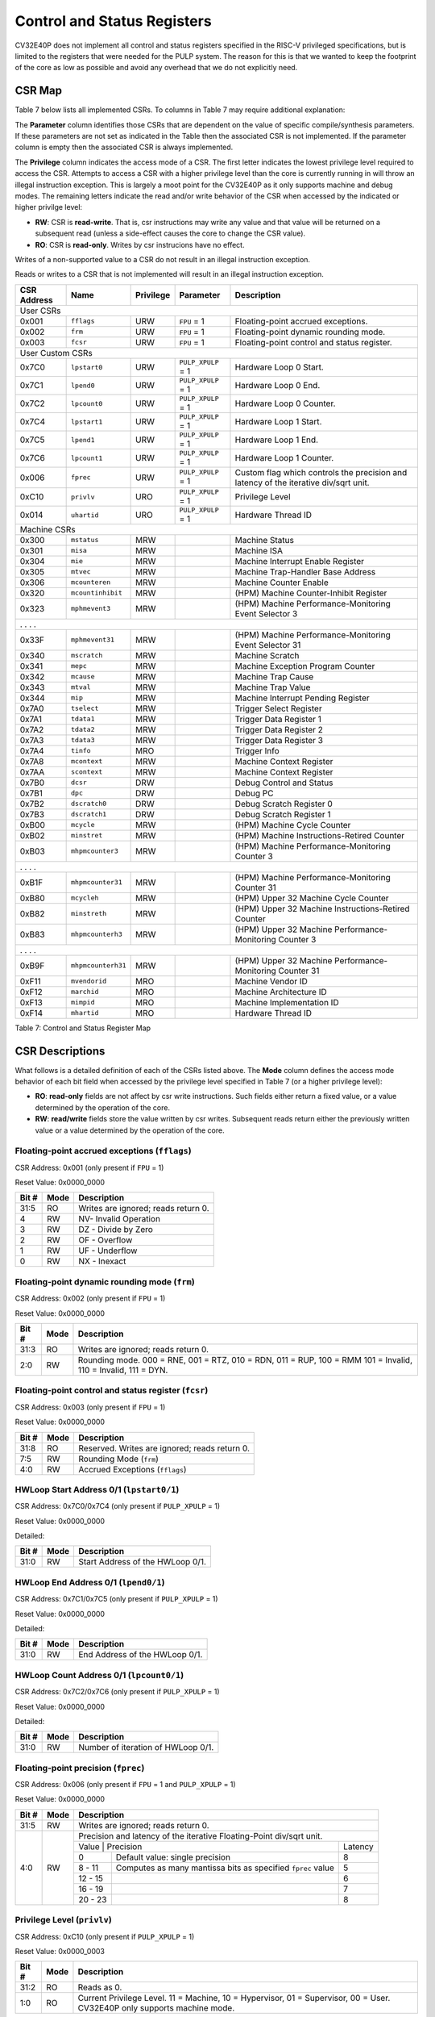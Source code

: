 .. _cs-registers:

Control and Status Registers
============================

CV32E40P does not implement all control and status registers specified in
the RISC-V privileged specifications, but is limited to the registers
that were needed for the PULP system. The reason for this is that we
wanted to keep the footprint of the core as low as possible and avoid
any overhead that we do not explicitly need.

CSR Map
-------

Table 7 below lists all
implemented CSRs.  To columns in Table 7 may require additional explanation:

The **Parameter** column identifies those CSRs that are dependent on the value
of specific compile/synthesis parameters. If these parameters are not set as
indicated in the Table then the associated CSR is not implemented.  If the
parameter column is empty then the associated CSR is always implemented.

The **Privilege** column indicates the access mode of a CSR.  The first letter
indicates the lowest privilege level required to access the CSR.  Attempts to
access a CSR with a higher privilege level than the core is currently running
in will throw an illegal instruction exception.  This is largely a moot point
for the CV32E40P as it only supports machine and debug modes.  The remaining
letters indicate the read and/or write behavior of the CSR when accessed by
the indicated or higher privilge level:

* **RW**: CSR is **read-write**.  That is, csr instructions may write any value
  and that value will be returned on a subsequent read (unless a side-effect
  causes the core to change the CSR value).

* **RO**: CSR is **read-only**.  Writes by csr instrucions have no effect.

Writes of a non-supported value to a CSR do not result in an illegal
instruction exception.

Reads or writes to a CSR that is not implemented will result in an illegal
instruction exception.

+---------------+-------------------+-----------+---------------------+---------------------------------------------------------+
|  CSR Address  |   Name            | Privilege | Parameter           |  Description                                            |
+===============+===================+===========+=====================+=========================================================+
| User CSRs                                                                                                                     |
+---------------+-------------------+-----------+---------------------+---------------------------------------------------------+
| 0x001         | ``fflags``        | URW       | ``FPU`` = 1         | Floating-point accrued exceptions.                      |
+---------------+-------------------+-----------+---------------------+---------------------------------------------------------+
| 0x002         | ``frm``           | URW       | ``FPU`` = 1         | Floating-point dynamic rounding mode.                   |
+---------------+-------------------+-----------+---------------------+---------------------------------------------------------+
| 0x003         | ``fcsr``          | URW       | ``FPU`` = 1         | Floating-point control and status register.             |
+---------------+-------------------+-----------+---------------------+---------------------------------------------------------+
| User Custom CSRs                                                                                                              |
+---------------+-------------------+-----------+---------------------+---------------------------------------------------------+
| 0x7C0         | ``lpstart0``      | URW       | ``PULP_XPULP`` = 1  | Hardware Loop 0 Start.                                  |
+---------------+-------------------+-----------+---------------------+---------------------------------------------------------+
| 0x7C1         | ``lpend0``        | URW       | ``PULP_XPULP`` = 1  | Hardware Loop 0 End.                                    |
+---------------+-------------------+-----------+---------------------+---------------------------------------------------------+
| 0x7C2         | ``lpcount0``      | URW       | ``PULP_XPULP`` = 1  | Hardware Loop 0 Counter.                                |
+---------------+-------------------+-----------+---------------------+---------------------------------------------------------+
| 0x7C4         | ``lpstart1``      | URW       | ``PULP_XPULP`` = 1  | Hardware Loop 1 Start.                                  |
+---------------+-------------------+-----------+---------------------+---------------------------------------------------------+
| 0x7C5         | ``lpend1``        | URW       | ``PULP_XPULP`` = 1  | Hardware Loop 1 End.                                    |
+---------------+-------------------+-----------+---------------------+---------------------------------------------------------+
| 0x7C6         | ``lpcount1``      | URW       | ``PULP_XPULP`` = 1  | Hardware Loop 1 Counter.                                |
+---------------+-------------------+-----------+---------------------+---------------------------------------------------------+
| 0x006         | ``fprec``         | URW       | ``PULP_XPULP`` = 1  | Custom flag which controls the precision and latency    |
|               |                   |           |                     | of the iterative div/sqrt unit.                         |
+---------------+-------------------+-----------+---------------------+---------------------------------------------------------+
| 0xC10         | ``privlv``        | URO       | ``PULP_XPULP`` = 1  | Privilege Level                                         |
+---------------+-------------------+-----------+---------------------+---------------------------------------------------------+
| 0x014         | ``uhartid``       | URO       | ``PULP_XPULP`` = 1  | Hardware Thread ID                                      |
+---------------+-------------------+-----------+---------------------+---------------------------------------------------------+
| Machine CSRs                                                                                                                  |
+---------------+-------------------+-----------+---------------------+---------------------------------------------------------+
| 0x300         | ``mstatus``       | MRW       |                     | Machine Status                                          |
+---------------+-------------------+-----------+---------------------+---------------------------------------------------------+
| 0x301         | ``misa``          | MRW       |                     | Machine ISA                                             |
+---------------+-------------------+-----------+---------------------+---------------------------------------------------------+
| 0x304         | ``mie``           | MRW       |                     | Machine Interrupt Enable Register                       |
+---------------+-------------------+-----------+---------------------+---------------------------------------------------------+
| 0x305         | ``mtvec``         | MRW       |                     | Machine Trap-Handler Base Address                       |
+---------------+-------------------+-----------+---------------------+---------------------------------------------------------+
| 0x306         | ``mcounteren``    | MRW       |                     | Machine Counter Enable                                  |
+---------------+-------------------+-----------+---------------------+---------------------------------------------------------+
| 0x320         | ``mcountinhibit`` | MRW       |                     | (HPM) Machine Counter-Inhibit Register                  |
+---------------+-------------------+-----------+---------------------+---------------------------------------------------------+
| 0x323         | ``mphmevent3``    | MRW       |                     | (HPM) Machine Performance-Monitoring Event Selector 3   |
+---------------+-------------------+-----------+---------------------+---------------------------------------------------------+
| .               .                   .           .                                                                             |
+---------------+-------------------+-----------+---------------------+---------------------------------------------------------+
| 0x33F         | ``mphmevent31``   | MRW       |                     | (HPM) Machine Performance-Monitoring Event Selector 31  |
+---------------+-------------------+-----------+---------------------+---------------------------------------------------------+
| 0x340         | ``mscratch``      | MRW       |                     | Machine Scratch                                         |
+---------------+-------------------+-----------+---------------------+---------------------------------------------------------+
| 0x341         | ``mepc``          | MRW       |                     | Machine Exception Program Counter                       |
+---------------+-------------------+-----------+---------------------+---------------------------------------------------------+
| 0x342         | ``mcause``        | MRW       |                     | Machine Trap Cause                                      |
+---------------+-------------------+-----------+---------------------+---------------------------------------------------------+
| 0x343         | ``mtval``         | MRW       |                     | Machine Trap Value                                      |
+---------------+-------------------+-----------+---------------------+---------------------------------------------------------+
| 0x344         | ``mip``           | MRW       |                     | Machine Interrupt Pending Register                      |
+---------------+-------------------+-----------+---------------------+---------------------------------------------------------+
| 0x7A0         | ``tselect``       | MRW       |                     | Trigger Select Register                                 |
+---------------+-------------------+-----------+---------------------+---------------------------------------------------------+
| 0x7A1         | ``tdata1``        | MRW       |                     | Trigger Data Register 1                                 |
+---------------+-------------------+-----------+---------------------+---------------------------------------------------------+
| 0x7A2         | ``tdata2``        | MRW       |                     | Trigger Data Register 2                                 |
+---------------+-------------------+-----------+---------------------+---------------------------------------------------------+
| 0x7A3         | ``tdata3``        | MRW       |                     | Trigger Data Register 3                                 |
+---------------+-------------------+-----------+---------------------+---------------------------------------------------------+
| 0x7A4         | ``tinfo``         | MRO       |                     | Trigger Info                                            |
+---------------+-------------------+-----------+---------------------+---------------------------------------------------------+
| 0x7A8         | ``mcontext``      | MRW       |                     | Machine Context Register                                |
+---------------+-------------------+-----------+---------------------+---------------------------------------------------------+
| 0x7AA         | ``scontext``      | MRW       |                     | Machine Context Register                                |
+---------------+-------------------+-----------+---------------------+---------------------------------------------------------+
| 0x7B0         | ``dcsr``          | DRW       |                     | Debug Control and Status                                |
+---------------+-------------------+-----------+---------------------+---------------------------------------------------------+
| 0x7B1         | ``dpc``           | DRW       |                     | Debug PC                                                |
+---------------+-------------------+-----------+---------------------+---------------------------------------------------------+
| 0x7B2         | ``dscratch0``     | DRW       |                     | Debug Scratch Register 0                                |
+---------------+-------------------+-----------+---------------------+---------------------------------------------------------+
| 0x7B3         | ``dscratch1``     | DRW       |                     | Debug Scratch Register 1                                |
+---------------+-------------------+-----------+---------------------+---------------------------------------------------------+
| 0xB00         | ``mcycle``        | MRW       |                     | (HPM) Machine Cycle Counter                             |
+---------------+-------------------+-----------+---------------------+---------------------------------------------------------+
| 0xB02         | ``minstret``      | MRW       |                     | (HPM) Machine Instructions-Retired Counter              |
+---------------+-------------------+-----------+---------------------+---------------------------------------------------------+
| 0xB03         | ``mhpmcounter3``  | MRW       |                     | (HPM) Machine Performance-Monitoring Counter 3          |
+---------------+-------------------+-----------+---------------------+---------------------------------------------------------+
| .               .                   .           .                                                                             |
+---------------+-------------------+-----------+---------------------+---------------------------------------------------------+
| 0xB1F         | ``mhpmcounter31`` | MRW       |                     | (HPM) Machine Performance-Monitoring Counter 31         |
+---------------+-------------------+-----------+---------------------+---------------------------------------------------------+
| 0xB80         | ``mcycleh``       | MRW       |                     | (HPM) Upper 32 Machine Cycle Counter                    |
+---------------+-------------------+-----------+---------------------+---------------------------------------------------------+
| 0xB82         | ``minstreth``     | MRW       |                     | (HPM) Upper 32 Machine Instructions-Retired Counter     |
+---------------+-------------------+-----------+---------------------+---------------------------------------------------------+
| 0xB83         | ``mhpmcounterh3`` | MRW       |                     | (HPM) Upper 32 Machine Performance-Monitoring Counter 3 |
+---------------+-------------------+-----------+---------------------+---------------------------------------------------------+
| .               .                   .           .                                                                             |
+---------------+-------------------+-----------+---------------------+---------------------------------------------------------+
| 0xB9F         | ``mhpmcounterh31``| MRW       |                     | (HPM) Upper 32 Machine Performance-Monitoring Counter 31|
+---------------+-------------------+-----------+---------------------+---------------------------------------------------------+
| 0xF11         | ``mvendorid``     | MRO       |                     | Machine Vendor ID                                       |
+---------------+-------------------+-----------+---------------------+---------------------------------------------------------+
| 0xF12         | ``marchid``       | MRO       |                     | Machine Architecture ID                                 |
+---------------+-------------------+-----------+---------------------+---------------------------------------------------------+
| 0xF13         | ``mimpid``        | MRO       |                     | Machine Implementation ID                               |
+---------------+-------------------+-----------+---------------------+---------------------------------------------------------+
| 0xF14         | ``mhartid``       | MRO       |                     | Hardware Thread ID                                      |
+---------------+-------------------+-----------+---------------------+---------------------------------------------------------+

Table 7: Control and Status Register Map

.. only:: USER

  +-------------------+-------------+------------+------------------------------------------+
  | CSR address       |   Name      | Privilege  |   Description                            |
  +-------------------+-------------+------------+------------------------------------------+
  |                   |             |            |                                          |
  +===================+=============+============+==========================================+
  | 0x000             | ``ustatus`` | URW        | User Status                              |
  +-------------------+-------------+------------+------------------------------------------+
  | 0x005             | ``utvec``   | URW        | User Trap-Handler Base Address           |
  +-------------------+-------------+------------+------------------------------------------+
  | 0x041             | ``uepc``    | URW        | User Exception Program Counter           |
  +-------------------+-------------+------------+------------------------------------------+
  | 0x042             | ``ucause``  | URW        | User Trap Cause                          |
  +-------------------+-------------+------------+------------------------------------------+

  Table 8: Control and Status Register Map (additional CSRs for User mode)

CSR Descriptions
-----------------

What follows is a detailed definition of each of the CSRs listed above.  The
**Mode** column defines the access mode behavior of each bit field when
accessed by the privilege level specified in Table 7 (or a higher privilege
level):

* **RO**: **read-only** fields are not affect by csr write instructions.  Such
  fields either return a fixed value, or a value determined by the operation of
  the core.

* **RW**: **read/write** fields store the value written by csr writes. Subsequent
  reads return either the previously written value or a value determined by the
  operation of the core.

.. _csr-fflags:

Floating-point accrued exceptions (``fflags``)
~~~~~~~~~~~~~~~~~~~~~~~~~~~~~~~~~~~~~~~~~~~~~~

CSR Address: 0x001 (only present if ``FPU`` = 1)

Reset Value: 0x0000_0000

+-------------+-----------+-------------------------------------------------------------------------+
|   Bit #     |   Mode    |   Description                                                           |
+=============+===========+=========================================================================+
| 31:5        | RO        | Writes are ignored; reads return 0.                                     |
+-------------+-----------+-------------------------------------------------------------------------+
| 4           | RW        | NV- Invalid Operation                                                   |
+-------------+-----------+-------------------------------------------------------------------------+
| 3           | RW        | DZ - Divide by Zero                                                     |
+-------------+-----------+-------------------------------------------------------------------------+
| 2           | RW        | OF - Overflow                                                           |
+-------------+-----------+-------------------------------------------------------------------------+
| 1           | RW        | UF - Underflow                                                          |
+-------------+-----------+-------------------------------------------------------------------------+
| 0           | RW        | NX - Inexact                                                            |
+-------------+-----------+-------------------------------------------------------------------------+

.. Comment: I have not tested any CSRs that require FPU=1.  The Mode spec on all of these is suspect.
.. _csr-frm:

Floating-point dynamic rounding mode (``frm``)
~~~~~~~~~~~~~~~~~~~~~~~~~~~~~~~~~~~~~~~~~~~~~~

CSR Address: 0x002 (only present if ``FPU`` = 1)

Reset Value: 0x0000_0000

+-------------+-----------+------------------------------------------------------------------------+
|   Bit #     |  Mode     |   Description                                                          |
+=============+===========+========================================================================+
| 31:3        | RO        | Writes are ignored; reads return 0.                                    |
+-------------+-----------+------------------------------------------------------------------------+
| 2:0         | RW        | Rounding mode. 000 = RNE, 001 = RTZ, 010 = RDN, 011 = RUP, 100 = RMM   |
|             |           | 101 = Invalid, 110 = Invalid, 111 = DYN.                               |
+-------------+-----------+------------------------------------------------------------------------+

.. _csr-fcsr:

Floating-point control and status register (``fcsr``)
~~~~~~~~~~~~~~~~~~~~~~~~~~~~~~~~~~~~~~~~~~~~~~~~~~~~~

CSR Address: 0x003 (only present if ``FPU`` = 1)

Reset Value: 0x0000_0000

+-------------+-----------+------------------------------------------------------------------------+
|   Bit #     |  Mode     |   Description                                                          |
+=============+===========+========================================================================+
| 31:8        | RO        | Reserved. Writes are ignored; reads return 0.                          |
+-------------+-----------+------------------------------------------------------------------------+
| 7:5         | RW        | Rounding Mode (``frm``)                                                |
+-------------+-----------+------------------------------------------------------------------------+
| 4:0         | RW        | Accrued Exceptions (``fflags``)                                        |
+-------------+-----------+------------------------------------------------------------------------+

HWLoop Start Address 0/1 (``lpstart0/1``)
~~~~~~~~~~~~~~~~~~~~~~~~~~~~~~~~~~~~~~~~~

CSR Address: 0x7C0/0x7C4 (only present if ``PULP_XPULP`` = 1)

Reset Value: 0x0000_0000

Detailed:

+-------------+-----------+-------------------------------------------+
|   Bit #     |  Mode     |   Description                             |
+=============+===========+===========================================+
| 31:0        | RW        | Start Address of the HWLoop 0/1.          |
+-------------+-----------+-------------------------------------------+

HWLoop End Address 0/1 (``lpend0/1``)
~~~~~~~~~~~~~~~~~~~~~~~~~~~~~~~~~~~~~

CSR Address: 0x7C1/0x7C5 (only present if ``PULP_XPULP`` = 1)

Reset Value: 0x0000_0000

Detailed:

+-------------+-----------+-------------------------------------------+
|   Bit #     |  Mode     |   Description                             |
+=============+===========+===========================================+
| 31:0        | RW        | End Address of the HWLoop 0/1.            |
+-------------+-----------+-------------------------------------------+

HWLoop Count Address 0/1 (``lpcount0/1``)
~~~~~~~~~~~~~~~~~~~~~~~~~~~~~~~~~~~~~~~~~

CSR Address: 0x7C2/0x7C6 (only present if ``PULP_XPULP`` = 1)

Reset Value: 0x0000_0000

Detailed:

+-------------+-----------+-------------------------------------------+
|   Bit #     |  Mode     |   Description                             |
+=============+===========+===========================================+
| 31:0        | RW        | Number of iteration of HWLoop 0/1.        |
+-------------+-----------+-------------------------------------------+

.. _csr-fprec:

Floating-point precision (``fprec``)
~~~~~~~~~~~~~~~~~~~~~~~~~~~~~~~~~~~~

CSR Address: 0x006 (only present if ``FPU`` = 1 and ``PULP_XPULP`` = 1)

Reset Value: 0x0000_0000

+-------------+-----------+----------------------------------------------------------------------------------+
|   Bit #     |  Mode     | Description                                                                      |
+=============+===========+==================================================================================+
| 31:5        | RW        | Writes are ignored; reads return 0.                                              |
+-------------+-----------+----------------------------------------------------------------------------------+
| 4:0         | RW        | Precision and latency of the iterative Floating-Point div/sqrt unit.             |
|             |           +-----------------------------------------------------------------------+----------+
|             |           | Value   | Precision                                                   | Latency  |
|             |           +---------+-------------------------------------------------------------+----------+
|             |           | 0       | Default value: single precision                             | 8        |
|             |           +---------+-------------------------------------------------------------+----------+
|             |           | 8 - 11  | Computes as many mantissa bits as specified ``fprec`` value | 5        |
|             |           +---------+-------------------------------------------------------------+----------+
|             |           | 12 - 15 |                                                             | 6        |
|             |           +---------+-------------------------------------------------------------+----------+
|             |           | 16 - 19 |                                                             | 7        |
|             |           +---------+-------------------------------------------------------------+----------+
|             |           | 20 - 23 |                                                             | 8        |
+-------------+-----------+---------+-------------------------------------------------------------+----------+

Privilege Level (``privlv``)
~~~~~~~~~~~~~~~~~~~~~~~~~~~~

CSR Address: 0xC10 (only present if ``PULP_XPULP`` = 1)

Reset Value: 0x0000_0003

+-------------+-----------+--------------------------------------------------+
|   Bit #     | Mode      |   Description                                    |
+=============+===========+==================================================+
| 31:2        | RO        | Reads as 0.                                      |
+-------------+-----------+--------------------------------------------------+
| 1:0         | RO        | Current Privilege Level. 11 = Machine,           |
|             |           | 10 = Hypervisor, 01 = Supervisor, 00 = User.     |
|             |           | CV32E40P only supports machine mode.             |
+-------------+-----------+--------------------------------------------------+

User Hardware Thread ID (``uhartid``)
~~~~~~~~~~~~~~~~~~~~~~~~~~~~~~~~~~~~~

CSR Address: 0x014 (only present if ``PULP_XPULP`` = 1)

Reset Value: Defined

+-------------+-----------+--------------------------------------------------+
|   Bit #     | Mode      |   Description                                    |
+=============+===========+==================================================+
| 31:0        | RO        | Hardware Thread ID                               |
+-------------+-----------+--------------------------------------------------+

Machine Status (``mstatus``)
~~~~~~~~~~~~~~~~~~~~~~~~~~~~

CSR Address: 0x300

Reset Value: 0x0000_1800

+-------------+-----------+---------------------------------------------------------------------------------------------------------------------------------------------------------------------------------------------------------------------------------------------------------------------+
|   Bit #     |   Mode    |   Description                                                                                                                                                                                                                                                       |
+=============+===========+=====================================================================================================================================================================================================================================================================+
| 31:18       | RO        | Reserved, hardwired to 0                                                                                                                                                                                                                                            |
+-------------+-----------+---------------------------------------------------------------------------------------------------------------------------------------------------------------------------------------------------------------------------------------------------------------------+
| 17:16       | RO        | **MPRV:** hardwired to 0                                                                                                                                                                                                                                            |
+-------------+-----------+---------------------------------------------------------------------------------------------------------------------------------------------------------------------------------------------------------------------------------------------------------------------+
| 15:12       | RO        | Unimplemented, hardwired to 0                                                                                                                                                                                                                                       |
+-------------+-----------+---------------------------------------------------------------------------------------------------------------------------------------------------------------------------------------------------------------------------------------------------------------------+
| 12:11       | RO        | **MPP:** Machine Previous Priviledge mode, hardwired to 11 when the user mode is not enabled.                                                                                                                                                                       |
+-------------+-----------+---------------------------------------------------------------------------------------------------------------------------------------------------------------------------------------------------------------------------------------------------------------------+
| 10:8        | RO        | Unimplemented, hardwired to 0                                                                                                                                                                                                                                       |
+-------------+-----------+---------------------------------------------------------------------------------------------------------------------------------------------------------------------------------------------------------------------------------------------------------------------+
| 7           | RO        | **Previous Machine Interrupt Enable:** When an exception is encountered, MPIE will be set to MIE. When the mret instruction is executed, the value of MPIE will be stored to MIE.                                                                                   |
+-------------+-----------+---------------------------------------------------------------------------------------------------------------------------------------------------------------------------------------------------------------------------------------------------------------------+
| 6:5         | RO        | Unimplemented, hardwired to 0                                                                                                                                                                                                                                       |
+-------------+-----------+---------------------------------------------------------------------------------------------------------------------------------------------------------------------------------------------------------------------------------------------------------------------+
| 4           | RO        | **Previous User Interrupt Enable:** If user mode is enabled, when an exception is encountered, UPIE will be set to UIE. When the uret instruction is executed, the value of UPIE will be stored to UIE.                                                             |
+-------------+-----------+---------------------------------------------------------------------------------------------------------------------------------------------------------------------------------------------------------------------------------------------------------------------+
| 3           | RW        | **Machine Interrupt Enable:** If you want to enable interrupt handling in your exception handler, set the Interrupt Enable MIE to 1 inside your handler code.                                                                                                       |
+-------------+-----------+---------------------------------------------------------------------------------------------------------------------------------------------------------------------------------------------------------------------------------------------------------------------+
| 2:1         | RO        | Unimplemented, hardwired to 0                                                                                                                                                                                                                                       |
+-------------+-----------+---------------------------------------------------------------------------------------------------------------------------------------------------------------------------------------------------------------------------------------------------------------------+
| 0           | RO        | **User Interrupt Enable:** If you want to enable user level interrupt handling in your exception handler, set the Interrupt Enable UIE to 1 inside your handler code.                                                                                               |
+-------------+-----------+---------------------------------------------------------------------------------------------------------------------------------------------------------------------------------------------------------------------------------------------------------------------+

.. only:: USER

  User Status (``ustatus``)
  ~~~~~~~~~~~~~~~~~~~~~~~~~

  CSR Address: 0x000

  Reset Value: 0x0000_0000

  Detailed:

  +-------------+-----------+---------------------------------------------------------------------------------------------------------------------------------------------------------------------------------------------------------------------------------------------------------------------+
  |   Bit #     |   Mode    |   Description                                                                                                                                                                                                                                                       |
  +=============+===========+=====================================================================================================================================================================================================================================================================+
  | 4           | RW        | **Previous User Interrupt Enable:** If user mode is enabled, when an exception is encountered, UPIE will be set to UIE. When the uret instruction is executed, the value of UPIE will be stored to UIE.                                                             |
  +-------------+-----------+---------------------------------------------------------------------------------------------------------------------------------------------------------------------------------------------------------------------------------------------------------------------+
  | 0           | RW        | **User Interrupt Enable:** If you want to enable user level interrupt handling in your exception handler, set the Interrupt Enable UIE to 1 inside your handler code.                                                                                               |
  +-------------+-----------+---------------------------------------------------------------------------------------------------------------------------------------------------------------------------------------------------------------------------------------------------------------------+

Machine ISA (``misa``)
~~~~~~~~~~~~~~~~~~~~~~

CSR Address: 0x301

Reset Value: 0x4080_1104

Detailed:

+-------------+-----------+------------------------------------------------------------------------+
|   Bit #     |   Mode    |   Description                                                          |
+=============+===========+========================================================================+
| 31:30       | RO        | Machine XLEN: 0x1 for CV32E40P                                         |
+-------------+-----------+------------------------------------------------------------------------+
| 29:26       | RO        | Reserved, hardwired to 0                                               |
+-------------+-----------+------------------------------------------------------------------------+
| 25:0        | RO        | Extensions.  See Table 3.2 of the Privileged Specification.            |
+-------------+-----------+------------------------------------------------------------------------+

Machine Interrupt Enable Register (``mie``)
~~~~~~~~~~~~~~~~~~~~~~~~~~~~~~~~~~~~~~~~~~~

CSR Address: 0x304

Reset Value: 0x0000_0000

Detailed:

+-------------+-----------+------------------------------------------------------------------------------------------+
|   Bit #     |   Mode    |   Description                                                                            |
+=============+===========+==========================================================================================+
| 31:16       | RW        | Machine Fast Interrupt Enables: Set bit x to enable interrupt irq_i[x].                  |
+-------------+-----------+------------------------------------------------------------------------------------------+
| 11          | RW        | **Machine External Interrupt Enable (MEIE)**: If set, irq_i[11] is enabled.              |
+-------------+-----------+------------------------------------------------------------------------------------------+
| 7           | RW        | **Machine Timer Interrupt Enable (MTIE)**: If set, irq_i[7] is enabled.                  |
+-------------+-----------+------------------------------------------------------------------------------------------+
| 3           | RW        | **Machine Software Interrupt Enable (MSIE)**: if set, irq_i[3] is enabled.               |
+-------------+-----------+------------------------------------------------------------------------------------------+

Machine Trap-Vector Base Address (``mtvec``)
~~~~~~~~~~~~~~~~~~~~~~~~~~~~~~~~~~~~~~~~~~~~

CSR Address: 0x305

Reset Value: 0x0000_0001

Detailed:

+-------------+-----------+---------------------------------------------------------------------------------------------------------------+
|   Bit #     |   Mode    |   Description                                                                                                 |
+=============+===========+===============================================================================================================+
| 31 : 8      |   RW      | BASE[31:8]: The trap-handler base address, always aligned to 256 bytes.                                       |
+-------------+-----------+---------------------------------------------------------------------------------------------------------------+
|  7 : 2      |   RO      | BASE[7:2]: The trap-handler base address, always aligned to 256 bytes, i.e., mtvec[7:2] is always set to 0.   |
+-------------+-----------+---------------------------------------------------------------------------------------------------------------+
|  1          |   RO      | MODE[1]: always 0                                                                                             |
+-------------+-----------+---------------------------------------------------------------------------------------------------------------+
|  0          |   RW      | MODE[0]: 0 = direct mode, 1 = vectored mode.                                                                  |
+-------------+-----------+---------------------------------------------------------------------------------------------------------------+

When an exception or an interrupt is encountered, the core jumps to the corresponding
handler using the content of the MTVEC[31:8] as base address. Only
8-byte aligned addresses are allowed. Both direct mode and vectored mode
are supported.

Machine Counter Enable (``mcounteren``)
~~~~~~~~~~~~~~~~~~~~~~~~~~~~~~~~~~~~~~~

CSR Address: 0x306

Reset Value: 0x0000_0000

Detailed:

+-------------+-----------+------------------------------------------------------------------------+
|   Bit #     |   Mode    |   Description                                                          |
+=============+===========+========================================================================+
| 31:0        | RO        | Writes are ignored; reads return 0.                                    |
+-------------+-----------+------------------------------------------------------------------------+

Machine Counter-Inhibit Register (``mcountinhibit``)
~~~~~~~~~~~~~~~~~~~~~~~~~~~~~~~~~~~~~~~~~~~~~~~~~~~~~

CSR Address: 0x320

Reset Value: 0x0000_000D

The performance counter inhibit control register. The default value is to inihibit counters out of reset.
The bit returns a read value of 0 for non implemented counters. This reset value
shows the result using the default number of performance counters to be 1.

Detailed:

+-------+------+------------------------------------------------------------------+
| Bit#  | Mode | Description                                                      |
+=======+======+==================================================================+
| 31:4  | RW   | Dependent on number of counters implemented in design parameter  |
+-------+------+------------------------------------------------------------------+
| 3     | RW   | **selectors:** mhpmcounter3 inhibit                              |
+-------+------+------------------------------------------------------------------+
| 2     | RW   | minstret inhibit                                                 |
+-------+------+------------------------------------------------------------------+
| 1     | RO   | 0                                                                |
+-------+------+------------------------------------------------------------------+
| 0     | RW   | mcycle inhibit                                                   |
+-------+------+------------------------------------------------------------------+

Machine Performance Monitoring Event Selector (``mhpmevent3 .. mhpmevent31``)
~~~~~~~~~~~~~~~~~~~~~~~~~~~~~~~~~~~~~~~~~~~~~~~~~~~~~~~~~~~~~~~~~~~~~~~~~~~~~

CSR Address: 0x323 - 0x33F

Reset Value: 0x0000_0000

Detailed:

+-------+------+------------------------------------------------------------------+
| Bit#  | Mode | Description                                                      |
+=======+======+==================================================================+
| 31:16 | RO   | 0                                                                |
+-------+------+------------------------------------------------------------------+
| 15:0  | RW   | **selectors:** Each bit represent a unique event to count        |
+-------+------+------------------------------------------------------------------+

The event selector fields are further described in Performance Counters section.
Non implemented counters always return a read value of 0.

Machine Scratch (``mscratch``)
~~~~~~~~~~~~~~~~~~~~~~~~~~~~~~

CSR Address: 0x340

Reset Value: 0x0000_0000

Detailed:

+-------------+-----------+------------------------------------------------------------------------+
|   Bit #     |   Mode    |   Description                                                          |
+=============+===========+========================================================================+
| 31:0        | RW        | Scratch value                                                          |
+-------------+-----------+------------------------------------------------------------------------+

Machine Exception PC (``mepc``)
~~~~~~~~~~~~~~~~~~~~~~~~~~~~~~~

CSR Address: 0x341

Reset Value: 0x0000_0000

+-------------+-----------+------------------------------------------------------------------------+
|   Bit #     |   Mode    |   Description                                                          |
+=============+===========+========================================================================+
| 31:1        | RW        | Machine Expection Program Counter 31:1                                 |
+-------------+-----------+------------------------------------------------------------------------+
|    0        | R0        | Always 0                                                               |
+-------------+-----------+------------------------------------------------------------------------+

When an exception is encountered, the current program counter is saved
in MEPC, and the core jumps to the exception address. When a mret
instruction is executed, the value from MEPC replaces the current
program counter.

Machine Cause (``mcause``)
~~~~~~~~~~~~~~~~~~~~~~~~~~

CSR Address: 0x342

Reset Value: 0x0000_0000

+-------------+-----------+----------------------------------------------------------------------------------+
|   Bit #     |   Mode    |   Description                                                                    |
+=============+===========+==================================================================================+
| 31          |   RO      | **Interrupt:** This bit is set when the exception was triggered by an interrupt. |
+-------------+-----------+----------------------------------------------------------------------------------+
|  5 : 0      |   RO      | **Exception Code**                                                               |
+-------------+-----------+----------------------------------------------------------------------------------+

Machine Trap Value (``mtval``)
~~~~~~~~~~~~~~~~~~~~~~~~~~~~~~

CSR Address: 0x343

Reset Value: 0x0000_0000

Detailed:

+-------------+-----------+------------------------------------------------------------------------+
|   Bit #     |   Mode    |   Description                                                          |
+=============+===========+========================================================================+
| 31:0        | RO        | Writes are ignored; reads return 0.                                    |
+-------------+-----------+------------------------------------------------------------------------+

Machine Interrupt Pending Register (``mip``)
~~~~~~~~~~~~~~~~~~~~~~~~~~~~~~~~~~~~~~~~~~~~

CSR Address: 0x344

Reset Value: 0x0000_0000

Detailed:

+-------------+-----------+---------------------------------------------------------------------------------------------------+
|   Bit #     |   Mode    |   Description                                                                                     |
+=============+===========+===================================================================================================+
| 31:16       | RO        | Machine Fast Interrupts Pending: If bit x is set, interrupt irq_i[x] is pending.                  |
+-------------+-----------+---------------------------------------------------------------------------------------------------+
| 11          | RO        | **Machine External Interrupt Pending (MEIP)**: If set, irq_i[11] is pending.                      |
+-------------+-----------+---------------------------------------------------------------------------------------------------+
| 7           | RO        | **Machine Timer Interrupt Pending (MTIP)**: If set, irq_i[7] is pending.                          |
+-------------+-----------+---------------------------------------------------------------------------------------------------+
| 3           | RO        | **Machine Software Interrupt Pending (MSIP)**: if set, irq_i[3] is pending.                       |
+-------------+-----------+---------------------------------------------------------------------------------------------------+

.. _csr-tselect:

Trigger Select Register (``tselect``)
~~~~~~~~~~~~~~~~~~~~~~~~~~~~~~~~~~~~~

CSR Address: 0x7A0

Reset Value: 0x0000_0000

Accessible in Debug Mode or M-Mode.

+-------------+-----------+----------------------------------------------------------------------------------------+
|   Bit #     |   Mode    |   Description                                                                          |
+=============+===========+========================================================================================+
| 31:0        | RO        | CV32E40P implements a single trigger, therefore this register will always read as zero |
+-------------+-----------+----------------------------------------------------------------------------------------+


.. _csr-tdata1:

Trigger Data Register 1 (``tdata1``)
~~~~~~~~~~~~~~~~~~~~~~~~~~~~~~~~~~~~

CSR Address: 0x7A1

.. Reset Value: 0x2800_1040

Reset Value: 0x2800_1040

Accessible in Debug Mode or M-Mode.
Since native triggers are not supported, writes to this register from M-Mode will be ignored.

CV32E40P only implements one type of trigger, Match Control. Most fields of this register will read as a fixed value to reflect the single mode that is supported, in particular, instruction address match as described in the Debug Specification 0.13.2 section 5.2.2 & 5.2.9.

+-------+------+------------------------------------------------------------------+
| Bit#  | Mode | Description                                                      |
+=======+======+==================================================================+
| 31:28 | RO   | **type:** 2 = Address/Data match trigger type.                   |
+-------+------+------------------------------------------------------------------+
| 27    | RO   | **dmode:** 1 = Only debug mode can write tdata registers         |
+-------+------+------------------------------------------------------------------+
| 26:21 | RO   | **maskmax:** 0 = Only exact matching supported.                  |
+-------+------+------------------------------------------------------------------+
| 20    | RO   | **hit:** 0 = Hit indication not supported.                       |
+-------+------+------------------------------------------------------------------+
| 19    | RO   | **select:** 0 = Only address matching is supported.              |
+-------+------+------------------------------------------------------------------+
| 18    | RO   | **timing:** 0 = Break before the instruction at the specified    |
|       |      | address.                                                         |
+-------+------+------------------------------------------------------------------+
| 17:16 | RO   | **sizelo:** 0 = Match accesses of any size.                      |
+-------+------+------------------------------------------------------------------+
| 15:12 | RO   | **action:** 1 = Enter debug mode on match.                       |
+-------+------+------------------------------------------------------------------+
| 11    | RO   | **chain:** 0 = Chaining not supported.                           |
+-------+------+------------------------------------------------------------------+
| 10:7  | RO   | **match:** 0 = Match the whole address.                          |
+-------+------+------------------------------------------------------------------+
| 6     | RO   | **m:** 1 = Match in M-Mode.                                      |
+-------+------+------------------------------------------------------------------+
| 5     | RO   | zero.                                                            |
+-------+------+------------------------------------------------------------------+
| 4     | RO   | **s:** 0 = S-Mode not supported.                                 |
+-------+------+------------------------------------------------------------------+
| 3     | RO   | **u:** 1 = Match in U-Mode.                                      |
+-------+------+------------------------------------------------------------------+
| 2     | RW   | **execute:** Enable matching on instruction address.             |
+-------+------+------------------------------------------------------------------+
| 1     | RO   | **store:** 0 = Store address / data matching not supported.      |
+-------+------+------------------------------------------------------------------+
| 0     | RO   | **load:** 0 = Load address / data matching not supported.        |
+-------+------+------------------------------------------------------------------+

.. _csr-tdata2:

Trigger Data Register 2 (``tdata2``)
~~~~~~~~~~~~~~~~~~~~~~~~~~~~~~~~~~~~

CSR Address: 0x7A2

Reset Value: 0x0000_0000

Detailed:

+-------+------+------------------------------------------------------------------+
| Bit#  | Mode | Description                                                      |
+=======+======+==================================================================+
| 31:0  | RO   | **data**                                                         |
+-------+------+------------------------------------------------------------------+

Accessible in Debug Mode or M-Mode. Since native triggers are not supported, writes to this register from M-Mode will be ignored.
This register stores the instruction address to match against for a breakpoint trigger.

Trigger Data Register 3 (``tdata3``)
~~~~~~~~~~~~~~~~~~~~~~~~~~~~~~~~~~~~

CSR Address: 0x7A3

Reset Value: 0x0000_0000

Detailed:

+-------+------+------------------------------------------------------------------+
| Bit#  | Mode | Description                                                      |
+=======+======+==================================================================+
| 31:0  | RO   | 0                                                                |
+-------+------+------------------------------------------------------------------+

Accessible in Debug Mode or M-Mode.
CV32E40P does not support the features requiring this register. Writes are ignored and reads will always return zero.

.. _csr-tinfo:

Trigger Info (``tinfo``)
~~~~~~~~~~~~~~~~~~~~~~~~

CSR Address: 0x7A4

Detailed:

+-------+------+------------------------------------------------------------------+
| Bit#  | Mode | Description                                                      |
+=======+======+==================================================================+
| 31:16 | RO   | 0                                                                |
+-------+------+------------------------------------------------------------------+
| 15:0  | RO   | **info**                                                         |
+-------+------+------------------------------------------------------------------+

The **info** field contains one bit for each possible `type` enumerated in
`tdata1`.  Bit N corresponds to type N.  If the bit is set, then that type is
supported by the currently selected trigger.  If the currently selected trigger
doesn’t exist, this field contains 1.

Accessible in Debug Mode or M-Mode.

Machine Context Register (``mcontext``)
~~~~~~~~~~~~~~~~~~~~~~~~~~~~~~~~~~~~~~~

CSR Address: 0x7A8

Reset Value: 0x0000_0000

Detailed:

+-------+------+------------------------------------------------------------------+
| Bit#  | Mode | Description                                                      |
+=======+======+==================================================================+
| 31:0  | RO   | 0                                                                |
+-------+------+------------------------------------------------------------------+

Accessible in Debug Mode or M-Mode.
CV32E40P does not support the features requiring this register. Writes are ignored and
reads will always return zero.

Supervisor Context Register (``scontext``)
~~~~~~~~~~~~~~~~~~~~~~~~~~~~~~~~~~~~~~~~~~

CSR Address: 0x7AA

Reset Value: 0x0000_0000

Detailed:

+-------+------+------------------------------------------------------------------+
| Bit#  | Mode | Description                                                      |
+=======+======+==================================================================+
| 31:0  | RO   | 0                                                                |
+-------+------+------------------------------------------------------------------+

Accessible in Debug Mode or M-Mode.
CV32E40P does not support the features requiring this register. Writes are ignored and
reads will always return zero.

.. _csr-dcsr:

Debug Control and Status (``dcsr``)
~~~~~~~~~~~~~~~~~~~~~~~~~~~~~~~~~~~

CSR Address: 0x7B0

Reset Value: 0x0000_0003

Detailed:

+-------------+-----------+-------------------------------------------------------------------------------------------------+
|   Bit #     |   Mode    |   Description                                                                                   |
+=============+===========+=================================================================================================+
| 31:28       | RO        | **xdebugver:** returns 4 - External debug support exists as it is described in this document.   |
+-------------+-----------+-------------------------------------------------------------------------------------------------+
| 15          | RW        | **ebreakm**                                                                                     |
+-------------+-----------+-------------------------------------------------------------------------------------------------+
| 12          | RW        | **ebreaku**                                                                                     |
+-------------+-----------+-------------------------------------------------------------------------------------------------+
| 11          | RW        | **stepi**                                                                                       |
+-------------+-----------+-------------------------------------------------------------------------------------------------+
| 8:6         | RW        | **cause**                                                                                       |
+-------------+-----------+-------------------------------------------------------------------------------------------------+
| 2           | RW        | **step**                                                                                        |
+-------------+-----------+-------------------------------------------------------------------------------------------------+
| 1:0         | RO        | **priv:** returns the current priviledge mode                                                   |
+-------------+-----------+-------------------------------------------------------------------------------------------------+

.. _csr-dpc:

Debug PC (``dpc``)
~~~~~~~~~~~~~~~~~~

CSR Address: 0x7B1

Reset Value: 0x0000_0000

Detailed:

+-------------+-----------+-------------------------------------------------------------------------------------------------+
|   Bit #     |   Mode    |   Description                                                                                   |
+=============+===========+=================================================================================================+
| 31:0        | RO        | DPC                                                                                             |
+-------------+-----------+-------------------------------------------------------------------------------------------------+

When the core enters in Debug Mode, DPC contains the virtual address of
the next instruction to be executed.

Debug Scratch Register 0/1 (``dscratch0/1``)
~~~~~~~~~~~~~~~~~~~~~~~~~~~~~~~~~~~~~~~~~~~~

CSR Address: 0x7B2/0x7B3

Reset Value: 0x0000_0000

Detailed:

+-------------+-----------+-------------------------------------------------------------------------------------------------+
|   Bit #     |   Mode    |   Description                                                                                   |
+=============+===========+=================================================================================================+
| 31:0        | RW        | DSCRATCH0/1                                                                                     |
+-------------+-----------+-------------------------------------------------------------------------------------------------+

Machine Cycle Counter (``mcycle``)
~~~~~~~~~~~~~~~~~~~~~~~~~~~~~~~~~~

CSR Address: 0xB00

Reset Value: 0x0000_0000

Detailed:

+-------+------+------------------------------------------------------------------+
| Bit#  | Mode | Description                                                      |
+=======+======+==================================================================+
| 31:0  | RO   | The lower 32 bits of the 64 bit machine mode cycle counter.      |
+-------+------+------------------------------------------------------------------+


Machine Instructions-Retired Counter (``minstret``)
~~~~~~~~~~~~~~~~~~~~~~~~~~~~~~~~~~~~~~~~~~~~~~~~~~~

CSR Address: 0xB02

Reset Value: 0x0000_0000

Detailed:

+-------+------+---------------------------------------------------------------------------+
| Bit#  | Mode | Description                                                               |
+=======+======+===========================================================================+
| 31:0  | RO   | The lower 32 bits of the 64 bit machine mode instruction retired counter. |
+-------+------+---------------------------------------------------------------------------+


Machine Performance Monitoring Counter (``mhpmcounter3 .. mhpmcounter31``)
~~~~~~~~~~~~~~~~~~~~~~~~~~~~~~~~~~~~~~~~~~~~~~~~~~~~~~~~~~~~~~~~~~~~~~~~~~

CSR Address: 0xB03 - 0xB1F

Reset Value: 0x0000_0000

Detailed:

+-------+------+-------------------------------------------------------------------+
| Bit#  | Mode | Description                                                       |
+=======+======+===================================================================+
| 31:0  | RW   | The lower 32 bits of the 64 bit machine mode performance counter. |
+-------+------+-------------------------------------------------------------------+

Non implemented counters always return a read value of 0.

Upper 32 Machine Cycle Counter (``mcycleh``)
~~~~~~~~~~~~~~~~~~~~~~~~~~~~~~~~~~~~~~~~~~~~

CSR Address: 0xB80

Reset Value: 0x0000_0000

Detailed:

+-------+------+------------------------------------------------------------------+
| Bit#  | Mode | Description                                                      |
+=======+======+==================================================================+
| 31:0  | RO   | The upper 32 bits of the 64 bit machine mode cycle counter.      |
+-------+------+------------------------------------------------------------------+


Upper 32 Machine Instructions-Retired Counter (``minstreth``)
~~~~~~~~~~~~~~~~~~~~~~~~~~~~~~~~~~~~~~~~~~~~~~~~~~~~~~~~~~~~~

CSR Address: 0xB82

Reset Value: 0x0000_0000

Detailed:

+-------+------+---------------------------------------------------------------------------+
| Bit#  | Mode | Description                                                               |
+=======+======+===========================================================================+
| 31:0  | RO   | The upper 32 bits of the 64 bit machine mode instruction retired counter. |
+-------+------+---------------------------------------------------------------------------+


Upper 32 Machine Performance Monitoring Counter (``mhpmcounter3h .. mhpmcounter31h``)
~~~~~~~~~~~~~~~~~~~~~~~~~~~~~~~~~~~~~~~~~~~~~~~~~~~~~~~~~~~~~~~~~~~~~~~~~~~~~~~~~~~~~

CSR Address: 0xB83 - 0xB9F

Reset Value: 0x0000_0000

Detailed:

+-------+------+-------------------------------------------------------------------+
| Bit#  | Mode | Description                                                       |
+=======+======+===================================================================+
| 31:0  | RW   | The upper 32 bits of the 64 bit machine mode performance counter. |
+-------+------+-------------------------------------------------------------------+

Non implemented counters always return a read value of 0.

Machine Vendor ID (``mvendorid``)
~~~~~~~~~~~~~~~~~~~~~~~~~~~~~~~~~

CSR Address: 0xF11

Reset Value: 0x0000_0602

Detailed:

+-------------+-----------+------------------------------------------------------------------------+
|   Bit #     |   Mode    |   Description                                                          |
+=============+===========+========================================================================+
| 31:7        | RO        | 0xC. Number of continuation codes in JEDEC manufacturer ID.            |
+-------------+-----------+------------------------------------------------------------------------+
| 6:0         | RO        | 0x2. Final byte of JEDEC manufacturer ID, discarding the parity bit.   |
+-------------+-----------+------------------------------------------------------------------------+

The ``mvendorid`` encodes the OpenHW JEDEC Manufacturer ID, which is 2 decimal (bank 13).

Machine Architecture ID (``marchid``)
~~~~~~~~~~~~~~~~~~~~~~~~~~~~~~~~~~~~~

CSR Address: 0xF12

Reset Value: 0x0000_0000

Detailed:

+-------------+-----------+------------------------------------------------------------------------+
|   Bit #     |   Mode    |   Description                                                          |
+=============+===========+========================================================================+
| 31:0        | RO        | Reads return 0.                                                        |
+-------------+-----------+------------------------------------------------------------------------+

Machine Implementation ID (``mimpid``)
~~~~~~~~~~~~~~~~~~~~~~~~~~~~~~~~~~~~~~

CSR Address: 0xF13

Reset Value: 0x0000_0000

Detailed:

+-------------+-----------+------------------------------------------------------------------------+
|   Bit #     |  Mode     |   Description                                                          |
+=============+===========+========================================================================+
| 31:0        | RO        | Reads return 0.                                                        |
+-------------+-----------+------------------------------------------------------------------------+

.. _csr-mhartid:

Hardware Thread ID (``mhartid``)
~~~~~~~~~~~~~~~~~~~~~~~~~~~~~~~~

CSR Address: 0xF14

Reset Value: Defined

+-------------+-----------+----------------------------------------------------------------+
|   Bit #     | Mode      |   Description                                                  |
+=============+===========+================================================================+
| 31:0        | RO        | Hardware Thread ID **hart_id_i**, see  :ref:`core-integration` |
+-------------+-----------+----------------------------------------------------------------+

.. Comment: no attempt has been made to update these "USER" CSR descriptions
.. only:: USER

  User Trap-Vector Base Address (``utvec``)
  -----------------------------------------

  CSR Address: 0x005

  +-------------+-----------+---------------------------------------------------------------------------------------------------------------+
  |   Bit #     |   Mode    |   Description                                                                                                 |
  +=============+===========+===============================================================================================================+
  | 31 : 2      |   RW      | BASE: The trap-handler base address, always aligned to 256 bytes, i.e., utvec[7:2] is always set to 0.        |
  +-------------+-----------+---------------------------------------------------------------------------------------------------------------+
  |  1 : 0      |   RW      | MODE: 00 = direct mode, 01 = vectored mode. Writes to bit 1 are ignored and this bit always reads as 0.       |
  +-------------+-----------+---------------------------------------------------------------------------------------------------------------+

  When an exception is encountered in user-mode, the core jumps to the
  corresponding handler using the content of the UTVEC[31:8] as base
  address. Only 8-byte aligned addresses are allowed. Both direct mode
  and vectored mode are supported.

  User Exception PC (``uepc``)
  ~~~~~~~~~~~~~~~~~~~~~~~~~~~~

  CSR Address: 0x041

  Reset Value: 0x0000_0000

  +------+-------+
  | 31   | 30: 0 |
  +======+=======+
  | UEPC |       |
  +------+-------+

  When an exception is encountered in user mode, the current program
  counter is saved in UEPC, and the core jumps to the exception address.
  When a uret instruction is executed, the value from UEPC replaces the
  current program counter.

  User Cause (``ucause``)
  ~~~~~~~~~~~~~~~~~~~~~~~

  CSR Address: 0x042

  Reset Value: 0x0000_0000

  +-----------+----+----+----+---+
  | 31 : 4    | 3  | 2  | 1  | 0 |
  +===========+====+====+====+===+
  | Interrupt | Exception Code   |
  +-----------+------------------+

  Detailed:

  +-------------+-----------+------------------------------------------------------------------------------------+
  |   Bit #     |   Mode    |   Description                                                                      |
  +=============+===========+====================================================================================+
  | 31          | RW        | **Interrupt:** This bit is set when the exception was triggered by an interrupt.   |
  +-------------+-----------+------------------------------------------------------------------------------------+
  | 4:0         | RW        | **Exception Code**                                                                 |
  +-------------+-----------+------------------------------------------------------------------------------------+

.. only:: PMP

  PMP Configuration (``pmpcfgx``)
  ~~~~~~~~~~~~~~~~~~~~~~~~~~~~~~~

  CSR Address: 0x3A{0,1,2,3}

  Reset Value: 0x0000_0000

  +----------+
  | 31 : 0   |
  +==========+
  | PMPCFGx  |
  +----------+

  If the PMP is enabled, these four registers contain the configuration of
  the PMP as specified by the official privileged spec 1.10.

  PMP Address (``pmpaddrx``)
  ~~~~~~~~~~~~~~~~~~~~~~~~~~

  CSR Address: 0x3B{0x0, 0x1, …. 0xF}

  Reset Value: 0x0000_0000

  +----------+
  | 31 : 0   |
  +==========+
  | PMPADDRx |
  +----------+

  If the PMP is enabled, these sixteen registers contain the addresses of
  the PMP as specified by the official privileged spec 1.10.

